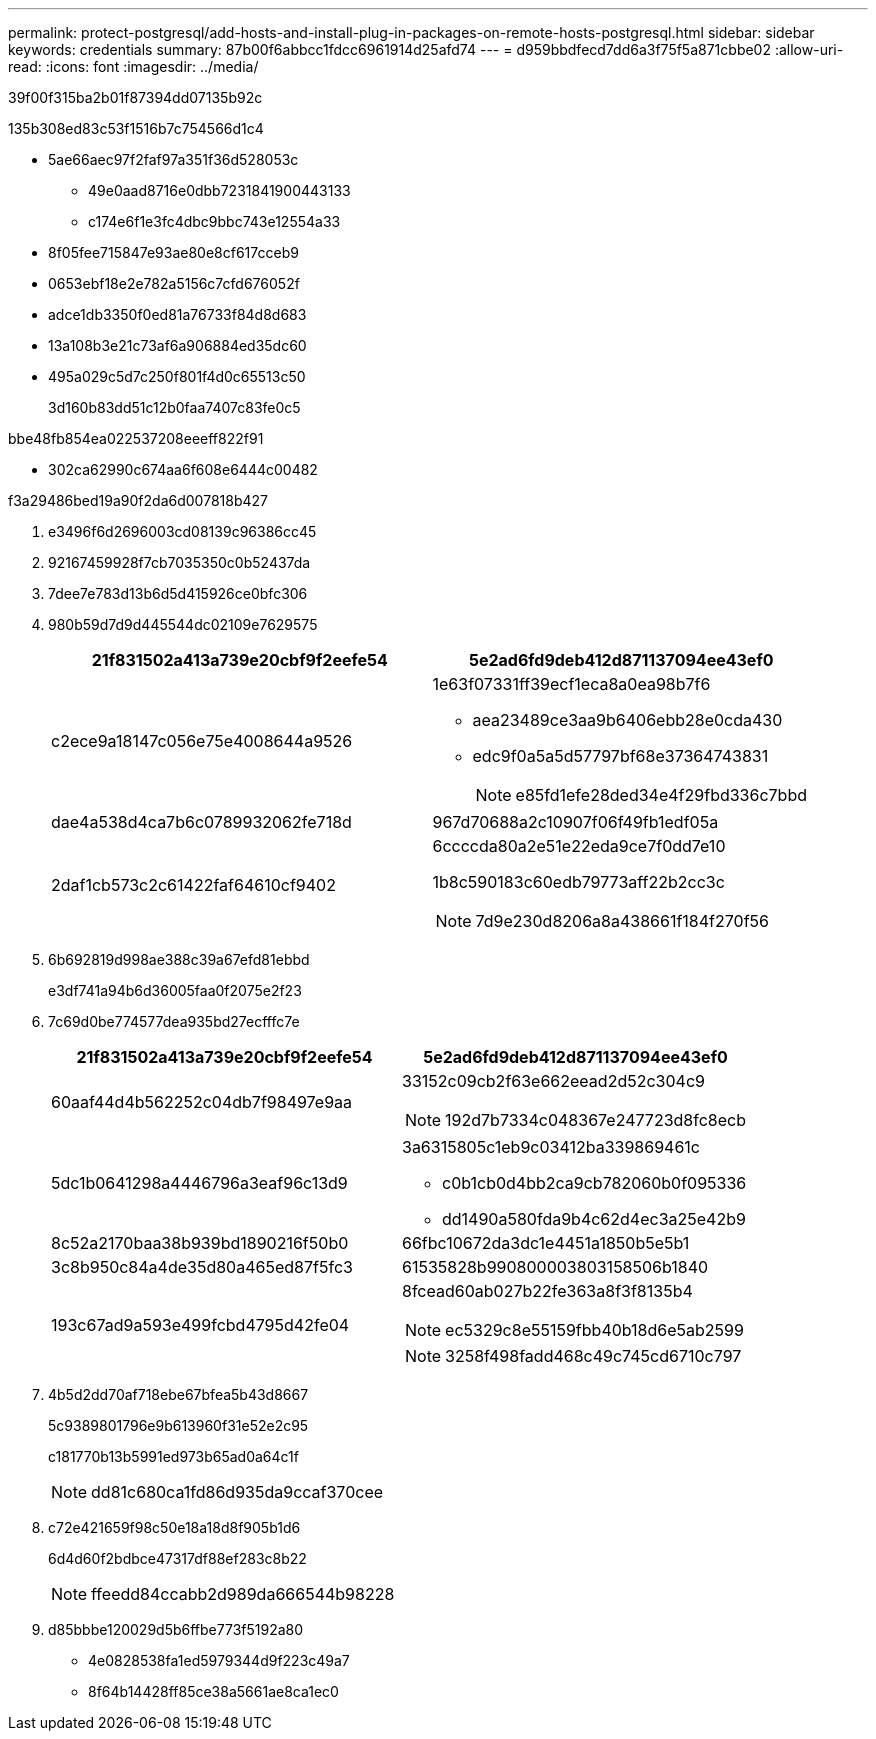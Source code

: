 ---
permalink: protect-postgresql/add-hosts-and-install-plug-in-packages-on-remote-hosts-postgresql.html 
sidebar: sidebar 
keywords: credentials 
summary: 87b00f6abbcc1fdcc6961914d25afd74 
---
= d959bbdfecd7dd6a3f75f5a871cbbe02
:allow-uri-read: 
:icons: font
:imagesdir: ../media/


[role="lead"]
39f00f315ba2b01f87394dd07135b92c

.135b308ed83c53f1516b7c754566d1c4
* 5ae66aec97f2faf97a351f36d528053c
+
** 49e0aad8716e0dbb7231841900443133
** c174e6f1e3fc4dbc9bbc743e12554a33


* 8f05fee715847e93ae80e8cf617cceb9
* 0653ebf18e2e782a5156c7cfd676052f
* adce1db3350f0ed81a76733f84d8d683
* 13a108b3e21c73af6a906884ed35dc60
* 495a029c5d7c250f801f4d0c65513c50
+
3d160b83dd51c12b0faa7407c83fe0c5



.bbe48fb854ea022537208eeeff822f91
* 302ca62990c674aa6f608e6444c00482


.f3a29486bed19a90f2da6d007818b427
. e3496f6d2696003cd08139c96386cc45
. 92167459928f7cb7035350c0b52437da
. 7dee7e783d13b6d5d415926ce0bfc306
. 980b59d7d9d445544dc02109e7629575
+
|===
| 21f831502a413a739e20cbf9f2eefe54 | 5e2ad6fd9deb412d871137094ee43ef0 


 a| 
c2ece9a18147c056e75e4008644a9526
 a| 
1e63f07331ff39ecf1eca8a0ea98b7f6

** aea23489ce3aa9b6406ebb28e0cda430
** edc9f0a5a5d57797bf68e37364743831
+

NOTE: e85fd1efe28ded34e4f29fbd336c7bbd





 a| 
dae4a538d4ca7b6c0789932062fe718d
 a| 
967d70688a2c10907f06f49fb1edf05a



 a| 
2daf1cb573c2c61422faf64610cf9402
 a| 
6ccccda80a2e51e22eda9ce7f0dd7e10

1b8c590183c60edb79773aff22b2cc3c


NOTE: 7d9e230d8206a8a438661f184f270f56

|===
. 6b692819d998ae388c39a67efd81ebbd
+
e3df741a94b6d36005faa0f2075e2f23

. 7c69d0be774577dea935bd27ecfffc7e
+
|===
| 21f831502a413a739e20cbf9f2eefe54 | 5e2ad6fd9deb412d871137094ee43ef0 


 a| 
60aaf44d4b562252c04db7f98497e9aa
 a| 
33152c09cb2f63e662eead2d52c304c9


NOTE: 192d7b7334c048367e247723d8fc8ecb



 a| 
5dc1b0641298a4446796a3eaf96c13d9
 a| 
3a6315805c1eb9c03412ba339869461c

** c0b1cb0d4bb2ca9cb782060b0f095336
** dd1490a580fda9b4c62d4ec3a25e42b9




 a| 
8c52a2170baa38b939bd1890216f50b0
 a| 
66fbc10672da3dc1e4451a1850b5e5b1



 a| 
3c8b950c84a4de35d80a465ed87f5fc3
 a| 
61535828b990800003803158506b1840



 a| 
193c67ad9a593e499fcbd4795d42fe04
 a| 
8fcead60ab027b22fe363a8f3f8135b4


NOTE: ec5329c8e55159fbb40b18d6e5ab2599


NOTE: 3258f498fadd468c49c745cd6710c797

|===
. 4b5d2dd70af718ebe67bfea5b43d8667
+
5c9389801796e9b613960f31e52e2c95

+
c181770b13b5991ed973b65ad0a64c1f

+

NOTE: dd81c680ca1fd86d935da9ccaf370cee

. c72e421659f98c50e18a18d8f905b1d6
+
6d4d60f2bdbce47317df88ef283c8b22

+

NOTE: ffeedd84ccabb2d989da666544b98228

. d85bbbe120029d5b6ffbe773f5192a80
+
** 4e0828538fa1ed5979344d9f223c49a7
** 8f64b14428ff85ce38a5661ae8ca1ec0



